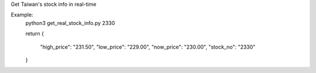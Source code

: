 Get Taiwan's stock info in real-time

Example:
   python3 get_real_stock_info.py 2330

   return
   {
     "high_price": "231.50",
     "low_price": "229.00",
     "now_price": "230.00",
     "stock_no": "2330"
   }
